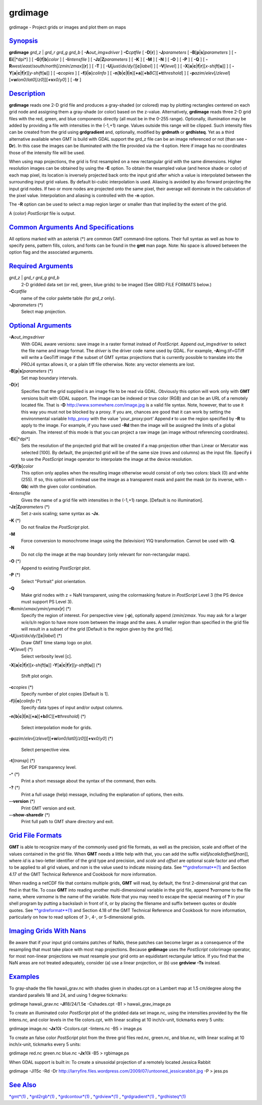 ********
grdimage
********

grdimage - Project grids or images and plot them on maps

`Synopsis <#toc1>`_
-------------------

**grdimage** *grd\_z* \| *grd\_r grd\_g grd\_b* [
**-A**\ *out\_img*\ **=**\ *driver* ] **-C**\ *cptfile* [
**-D**\ [**r**\ ] ] **-J**\ *parameters* [
**-B**\ [**p**\ \|\ **s**]\ *parameters* ] [ **-Ei**\ [\|*dpi*] ] [
**-G**\ [**f**\ \|\ **b**]\ *color* ] [ **-I**\ *intensfile* ] [
**-Jz**\ \|\ **Z**\ *parameters* ] [ **-K** ] [ **-M** ] [ **-N** ] [
**-O** ] [ **-P** ] [ **-Q** ] [
**-R**\ *west*/*east*/*south*/*north*\ [/*zmin*/*zmax*][**r**\ ] ] [
**-T** ] [ **-U**\ [*just*/*dx*/*dy*/][**c**\ \|\ *label*] ] [
**-V**\ [*level*\ ] ] [
**-X**\ [**a**\ \|\ **c**\ \|\ **f**\ \|\ **r**][\ *x-shift*\ [**u**\ ]]
] [
**-Y**\ [**a**\ \|\ **c**\ \|\ **f**\ \|\ **r**][\ *y-shift*\ [**u**\ ]]
] [ **-c**\ *copies* ] [ **-f**\ [**i**\ \|\ **o**]\ *colinfo* ] [
**-n**\ [**b**\ \|\ **c**\ \|\ **l**\ \|\ **n**][**+a**\ ][\ **+b**\ *BC*][\ **+t**\ *threshold*]
] [
**-p**\ *azim*/*elev*\ [/*zlevel*][\ **+w**\ *lon0*/*lat0*\ [/*z0*]][\ **+v**\ *x0*/*y0*]
] [ **-tr** ]

`Description <#toc2>`_
----------------------

**grdimage** reads one 2-D grid file and produces a gray-shaded (or
colored) map by plotting rectangles centered on each grid node and
assigning them a gray-shade (or color) based on the z-value.
Alternatively, **grdimage** reads three 2-D grid files with the red,
green, and blue components directly (all must be in the 0-255 range).
Optionally, illumination may be added by providing a file with
intensities in the (-1,+1) range. Values outside this range will be
clipped. Such intensity files can be created from the grid using
**grdgradient** and, optionally, modified by **grdmath** or
**grdhisteq**. Yet as a third alternative available when GMT is build
with GDAL support the grd\_z file can be an image referenced or not
(than see **-Dr**). In this case the images can be illuminated with the
file provided via the **-I** option. Here if image has no coordinates
those of the intensity file will be used.

When using map projections, the grid is first resampled on a new
rectangular grid with the same dimensions. Higher resolution images can
be obtained by using the **-E** option. To obtain the resampled value
(and hence shade or color) of each map pixel, its location is inversely
projected back onto the input grid after which a value is interpolated
between the surrounding input grid values. By default bi-cubic
interpolation is used. Aliasing is avoided by also forward projecting
the input grid nodes. If two or more nodes are projected onto the same
pixel, their average will dominate in the calculation of the pixel
value. Interpolation and aliasing is controlled with the **-n** option.

The **-R** option can be used to select a map region larger or smaller
than that implied by the extent of the grid.

A (color) *PostScript* file is output.

`Common Arguments And Specifications <#toc3>`_
----------------------------------------------

All options marked with an asterisk (\*) are common GMT command-line
options. Their full syntax as well as how to specify pens, pattern
fills, colors, and fonts can be found in the **gmt** man page. Note: No
space is allowed between the option flag and the associated arguments.

`Required Arguments <#toc4>`_
-----------------------------

*grd\_z* \| *grd\_r grd\_g grd\_b*
    2-D gridded data set (or red, green, blue grids) to be imaged (See
    GRID FILE FORMATS below.)
**-C**\ *cptfile*
    name of the color palette table (for *grd\_z* only).
**-J**\ *parameters* (\*)
    Select map projection.

`Optional Arguments <#toc5>`_
-----------------------------

**-A**\ *out\_img*\ **=**\ *driver*
    With GDAL aware versions: save image in a raster format instead of
    *PostScript*. Append *out\_img*\ **=**\ *driver* to select the file
    name and image format. The *driver* is the driver code name used by
    GDAL. For example, **-A**\ img.tif=GTiff will write a GeoTiff image
    if the subset of GMT syntax projections that is currently possible
    to translate into the PROJ4 syntax allows it, or a plain tiff file
    otherwise. Note: any vector elements are lost.
**-B**\ [**p**\ \|\ **s**]\ *parameters* (\*)
    Set map boundary intervals.
**-D**\ [**r**\ ]
    Specifies that the grid supplied is an image file to be read via
    GDAL. Obviously this option will work only with **GMT** versions
    built with GDAL support. The image can be indexed or true color
    (RGB) and can be an URL of a remotely located file. That is **-D**
    `http://www.somewhere.com/image.jpg <http://www.somewhere.com/image.jpg>`_
    is a valid file syntax. Note, however, that to use it this way you
    must not be blocked by a proxy. If you are, chances are good that it
    can work by setting the environmental variable
    `http\_proxy <http_proxy>`_ with the value ’your\_proxy:port’ Append
    **r** to use the region specified by **-R** to apply to the image.
    For example, if you have used **-Rd** then the image will be
    assigned the limits of a global domain. The interest of this mode is
    that you can project a raw image (an image without referencing
    coordinates).
**-Ei**\ [\|*dpi*]
    Sets the resolution of the projected grid that will be created if a
    map projection other than Linear or Mercator was selected [100]. By
    default, the projected grid will be of the same size (rows and
    columns) as the input file. Specify **i** to use the *PostScript*
    image operator to interpolate the image at the device resolution.
**-G**\ [**f**\ \|\ **b**]\ *color*
    This option only applies when the resulting image otherwise would
    consist of only two colors: black (0) and white (255). If so, this
    option will instead use the image as a transparent mask and paint
    the mask (or its inverse, with **-Gb**) with the given color
    combination.
**-I**\ *intensfile*
    Gives the name of a grid file with intensities in the (-1,+1) range.
    [Default is no illumination].
**-Jz**\ \|\ **Z**\ *parameters* (\*)
    Set z-axis scaling; same syntax as **-Jx**.
**-K** (\*)
    Do not finalize the *PostScript* plot.
**-M**
    Force conversion to monochrome image using the (television) YIQ
    transformation. Cannot be used with **-Q**.
**-N**
    Do not clip the image at the map boundary (only relevant for
    non-rectangular maps).
**-O** (\*)
    Append to existing *PostScript* plot.
**-P** (\*)
    Select "Portrait" plot orientation.
**-Q**
    Make grid nodes with z = NaN transparent, using the colormasking
    feature in *PostScript* Level 3 (the PS device must support PS Level
    3).
**-R**\ *xmin*/*xmax*/*ymin*/*ymax*\ [**r**\ ] (\*)
    Specify the region of interest.
    For perspective view (**-p**), optionally append /*zmin*/*zmax*. You
    may ask for a larger *w/e/s/n* region to have more room between the
    image and the axes. A smaller region than specified in the grid file
    will result in a subset of the grid [Default is the region given by
    the grid file].
**-U**\ [*just*/*dx*/*dy*/][**c**\ \|\ *label*] (\*)
    Draw GMT time stamp logo on plot.
**-V**\ [*level*\ ] (\*)
    Select verbosity level [c].
**-X**\ [**a**\ \|\ **c**\ \|\ **f**\ \|\ **r**][\ *x-shift*\ [**u**\ ]]
**-Y**\ [**a**\ \|\ **c**\ \|\ **f**\ \|\ **r**][\ *y-shift*\ [**u**\ ]]
(\*)
    Shift plot origin.
**-c**\ *copies* (\*)
    Specify number of plot copies [Default is 1].
**-f**\ [**i**\ \|\ **o**]\ *colinfo* (\*)
    Specify data types of input and/or output columns.
**-n**\ [**b**\ \|\ **c**\ \|\ **l**\ \|\ **n**][**+a**\ ][\ **+b**\ *BC*][\ **+t**\ *threshold*]
(\*)
    Select interpolation mode for grids.
**-p**\ *azim*/*elev*\ [/*zlevel*][\ **+w**\ *lon0*/*lat0*\ [/*z0*]][\ **+v**\ *x0*/*y0*]
(\*)
    Select perspective view.
**-t**\ [*transp*\ ] (\*)
    Set PDF transparency level.
**-^** (\*)
    Print a short message about the syntax of the command, then exits.
**-?** (\*)
    Print a full usage (help) message, including the explanation of
    options, then exits.
**--version** (\*)
    Print GMT version and exit.
**--show-sharedir** (\*)
    Print full path to GMT share directory and exit.

`Grid File Formats <#toc6>`_
----------------------------

**GMT** is able to recognize many of the commonly used grid file
formats, as well as the precision, scale and offset of the values
contained in the grid file. When **GMT** needs a little help with that,
you can add the suffix
**=**\ *id*\ [**/**\ *scale*\ **/**\ *offset*\ [**/**\ *nan*]], where
*id* is a two-letter identifier of the grid type and precision, and
*scale* and *offset* are optional scale factor and offset to be applied
to all grid values, and *nan* is the value used to indicate missing
data. See `**grdreformat**\ (1) <grdreformat.html>`_ and Section 4.17 of
the GMT Technical Reference and Cookbook for more information.

When reading a netCDF file that contains multiple grids, **GMT** will
read, by default, the first 2-dimensional grid that can find in that
file. To coax **GMT** into reading another multi-dimensional variable in
the grid file, append **?**\ *varname* to the file name, where *varname*
is the name of the variable. Note that you may need to escape the
special meaning of **?** in your shell program by putting a backslash in
front of it, or by placing the filename and suffix between quotes or
double quotes. See `**grdreformat**\ (1) <grdreformat.html>`_ and
Section 4.18 of the GMT Technical Reference and Cookbook for more
information, particularly on how to read splices of 3-, 4-, or
5-dimensional grids.

`Imaging Grids With Nans <#toc7>`_
----------------------------------

Be aware that if your input grid contains patches of NaNs, these patches
can become larger as a consequence of the resampling that must take
place with most map projections. Because **grdimage** uses the
*PostScript* colorimage operator, for most non-linear projections we
must resample your grid onto an equidistant rectangular lattice. If you
find that the NaN areas are not treated adequately, consider (a) use a
linear projection, or (b) use **grdview** **-Ts** instead.

`Examples <#toc8>`_
-------------------

To gray-shade the file hawaii\_grav.nc with shades given in shades.cpt
on a Lambert map at 1.5 cm/degree along the standard parallels 18 and
24, and using 1 degree tickmarks:

grdimage hawaii\_grav.nc **-Jl**\ 18/24/1.5\ **c** -Cshades.cpt -B1 >
hawaii\_grav\_image.ps

To create an illuminated color *PostScript* plot of the gridded data set
image.nc, using the intensities provided by the file intens.nc, and
color levels in the file colors.cpt, with linear scaling at 10
inch/x-unit, tickmarks every 5 units:

grdimage image.nc **-Jx**\ 10\ **i** -Ccolors.cpt -Iintens.nc -B5 >
image.ps

To create an false color *PostScript* plot from the three grid files
red.nc, green.nc, and blue.nc, with linear scaling at 10 inch/x-unit,
tickmarks every 5 units:

grdimage red.nc green.nc blue.nc **-Jx**\ 10\ **i** -B5 > rgbimage.ps

When GDAL support is built in: To create a sinusoidal projection of a
remotely located Jessica Rabbit

grdimage -JI15c -Rd -Dr
`http://larryfire.files.wordpress.com/2009/07/untooned\_jessicarabbit.jpg <http://larryfire.files.wordpress.com/2009/07/untooned_jessicarabbit.jpg>`_
-P > jess.ps

`See Also <#toc9>`_
-------------------

`*gmt*\ (1) <gmt.html>`_ , `*grd2rgb*\ (1) <grd2rgb.html>`_ ,
`*grdcontour*\ (1) <grdcontour.html>`_ ,
`*grdview*\ (1) <grdview.html>`_ ,
`*grdgradient*\ (1) <grdgradient.html>`_ ,
`*grdhisteq*\ (1) <grdhisteq.html>`_
